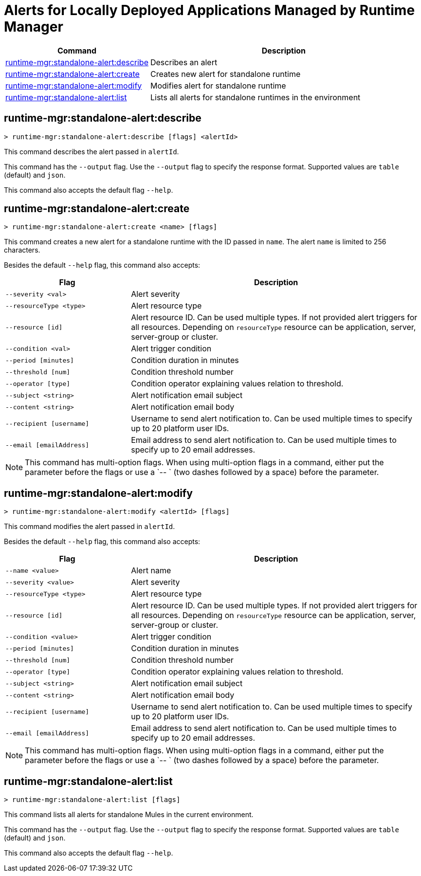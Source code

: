 = Alerts for Locally Deployed Applications Managed by Runtime Manager


// tag::summary[]

[%header,cols="35a,65a"]
|===
|Command |Description
|xref:standalone-alerts.adoc#runtime-mgr-standalone-alert-describe[runtime-mgr:standalone-alert:describe] | Describes an alert
|xref:standalone-alerts.adoc#runtime-mgr-standalone-alert-create[runtime-mgr:standalone-alert:create] | Creates new alert for standalone runtime
|xref:standalone-alerts.adoc#runtime-mgr-standalone-alert-modify[runtime-mgr:standalone-alert:modify] | Modifies alert for standalone runtime
|xref:standalone-alerts.adoc#runtime-mgr-standalone-alert-list[runtime-mgr:standalone-alert:list] | Lists all alerts for standalone runtimes in the environment
|===

// end::summary[]


// tag::commands[]

[[runtime-mgr-standalone-alert-describe]]
== runtime-mgr:standalone-alert:describe

----
> runtime-mgr:standalone-alert:describe [flags] <alertId>
----

This command describes the alert passed in `alertId`.

This command has the `--output` flag. Use the `--output` flag to specify the response format. Supported values are `table` (default) and `json`.

This command also accepts the default flag `--help`.

[[runtime-mgr-standalone-alert-create]]
== runtime-mgr:standalone-alert:create

----
> runtime-mgr:standalone-alert:create <name> [flags]
----

This command creates a new alert for a standalone runtime with the ID passed in `name`.
The alert `name` is limited to 256 characters.


Besides the default `--help` flag, this command also accepts:

[%header,cols="30,70"]
|===
| Flag | Description 
| `--severity <val>` | Alert severity
| `--resourceType <type>` | Alert resource type
| `--resource [id]` | Alert resource ID. Can be used multiple types. If not provided alert triggers for all resources. Depending on `resourceType` resource can be application, server, server-group or cluster.
| `--condition <val>` | Alert trigger condition
| `--period [minutes]` | Condition duration in minutes
| `--threshold [num]` | Condition threshold number
| `--operator [type]` | Condition operator explaining values relation to threshold.
| `--subject <string>` | Alert notification email subject
| `--content <string>` | Alert notification email body
| `--recipient [username]` | Username to send alert notification to. Can be used multiple times to specify up to 20 platform user IDs.
| `--email [emailAddress]` | Email address to send alert notification to. Can be used multiple times to specify up to 20 email addresses.
|===

NOTE: This command has multi-option flags. When using multi-option flags in a command, either put the parameter before the flags or use a `-- ` (two dashes followed by a space) before the parameter.


[[runtime-mgr-standalone-alert-modify]]
== runtime-mgr:standalone-alert:modify

----
> runtime-mgr:standalone-alert:modify <alertId> [flags]
----

This command modifies the alert passed in `alertId`.

Besides the default `--help` flag, this command also accepts:

[%header,cols="30,70"]
|===
|Flag |Description
| `--name <value>` | Alert name
| `--severity <value>` | Alert severity
| `--resourceType <type>` | Alert resource type
| `--resource [id]` | Alert resource ID. Can be used multiple types. If not provided alert triggers for all resources. Depending on `resourceType` resource can be application, server, server-group or cluster.
| `--condition <value>` | Alert trigger condition
| `--period [minutes]` | Condition duration in minutes
| `--threshold [num]` | Condition threshold number
| `--operator [type]` | Condition operator explaining values relation to threshold.
| `--subject <string>` | Alert notification email subject
| `--content <string>` | Alert notification email body
| `--recipient [username]` | Username to send alert notification to. Can be used multiple times to specify up to 20 platform user IDs.
| `--email [emailAddress]` | Email address to send alert notification to. Can be used multiple times to specify up to 20 email addresses.
|===

NOTE: This command has multi-option flags. When using multi-option flags in a command, either put the parameter before the flags or use a `-- ` (two dashes followed by a space) before the parameter.


[[runtime-mgr-standalone-alert-list]]
== runtime-mgr:standalone-alert:list

----
> runtime-mgr:standalone-alert:list [flags]
----

This command lists all alerts for standalone Mules in the current environment.

This command has the `--output` flag. Use the `--output` flag to specify the response format. Supported values are `table` (default) and `json`.

This command also accepts the default flag `--help`.

// end::commands[]

